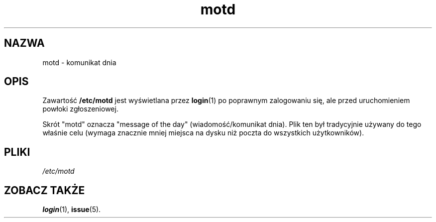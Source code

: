 .\" Copyright (c) 1993 Michael Haardt (michael@moria.de), Fri Apr  2 11:32:09 MET DST 1993
.\"
.\" This is free documentation; you can redistribute it and/or
.\" modify it under the terms of the GNU General Public License as
.\" published by the Free Software Foundation; either version 2 of
.\" the License, or (at your option) any later version.
.\"
.\" The GNU General Public License's references to "object code"
.\" and "executables" are to be interpreted as the output of any
.\" document formatting or typesetting system, including
.\" intermediate and printed output.
.\"
.\" This manual is distributed in the hope that it will be useful,
.\" but WITHOUT ANY WARRANTY; without even the implied warranty of
.\" MERCHANTABILITY or FITNESS FOR A PARTICULAR PURPOSE.  See the
.\" GNU General Public License for more details.
.\"
.\" You should have received a copy of the GNU General Public
.\" License along with this manual; if not, write to the Free
.\" Software Foundation, Inc., 59 Temple Place, Suite 330, Boston, MA 02111,
.\" USA.
.\" 
.\" Modified Sat Jul 24 17:08:16 1993 by Rik Faith <faith@cs.unc.edu>
.\" Modified Mon Oct 21 17:47:19 EDT 1996 by Eric S. Raymond <esr@thyrsus.com>
.\" Translation (c) 1998 "Gwidon S. Naskrent" <naskrent@hoth.amu.edu.pl>
.\" Last update: A. Krzysztofowicz <ankry@mif.pg.gda.pl>, Mar 2002,
.\"              manpages 1.48
.\"
.TH motd 5 1992-12-29 "Linux" "Podręcznik programisty Linuksa"
.SH NAZWA
motd \- komunikat dnia
.SH OPIS
Zawartość \fB/etc/motd\fP jest wyświetlana przez
.BR login (1)
po poprawnym zalogowaniu się, ale przed uruchomieniem powłoki zgłoszeniowej.

Skrót "motd" oznacza "message of the day" (wiadomość/komunikat dnia). Plik ten
był tradycyjnie używany do tego właśnie celu (wymaga znacznie mniej miejsca na
dysku niż poczta do wszystkich użytkowników).
.SH PLIKI
.I /etc/motd
.SH "ZOBACZ TAKŻE"
.BR login (1),
.BR issue (5).
